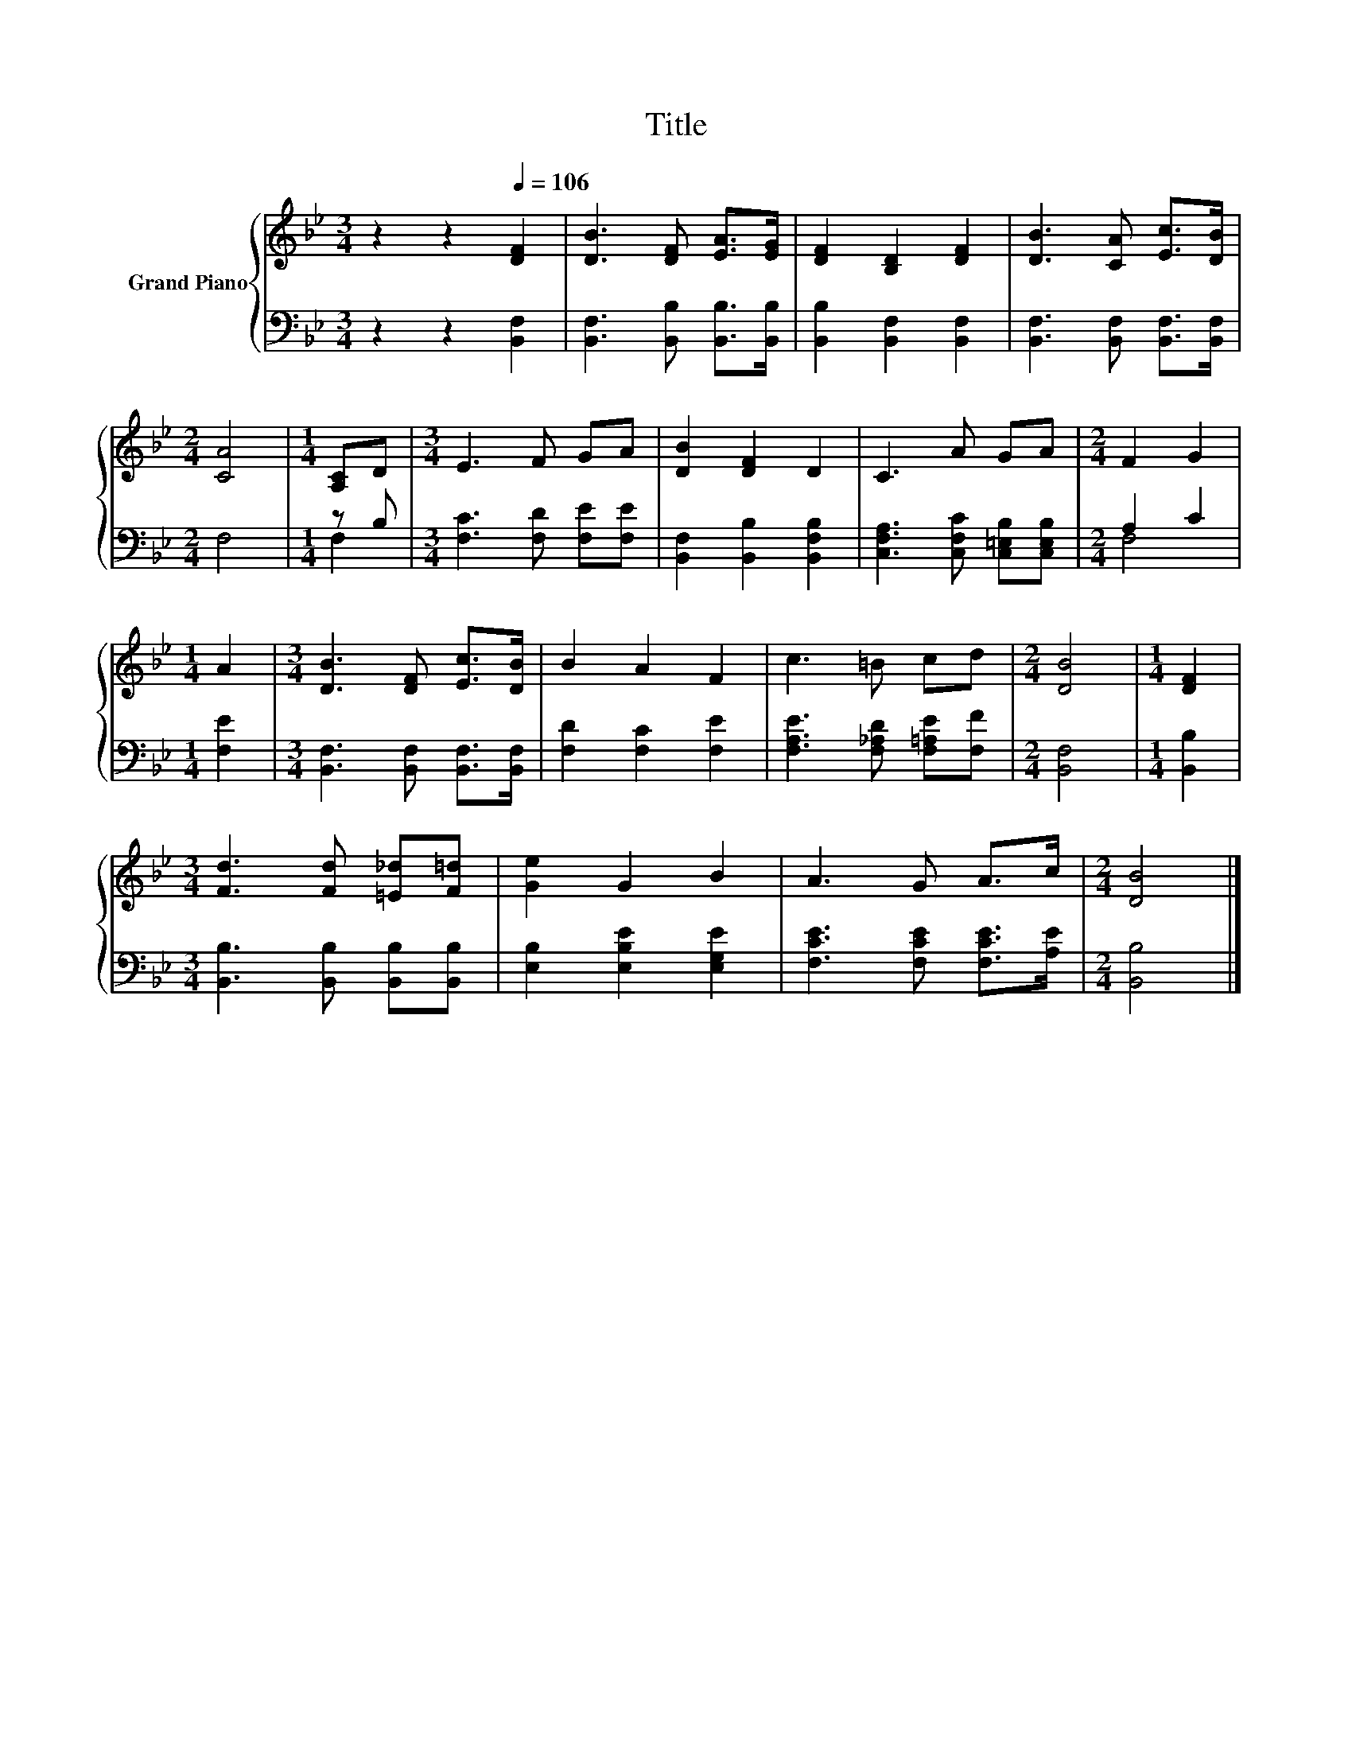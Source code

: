 X:1
T:Title
%%score { 1 | ( 2 3 ) }
L:1/8
M:3/4
K:Bb
V:1 treble nm="Grand Piano"
V:2 bass 
V:3 bass 
V:1
 z2 z2[Q:1/4=106] [DF]2 | [DB]3 [DF] [EA]>[EG] | [DF]2 [B,D]2 [DF]2 | [DB]3 [CA] [Ec]>[DB] | %4
[M:2/4] [CA]4 |[M:1/4] [A,C]D |[M:3/4] E3 F GA | [DB]2 [DF]2 D2 | C3 A GA |[M:2/4] F2 G2 | %10
[M:1/4] A2 |[M:3/4] [DB]3 [DF] [Ec]>[DB] | B2 A2 F2 | c3 =B cd |[M:2/4] [DB]4 |[M:1/4] [DF]2 | %16
[M:3/4] [Fd]3 [Fd] [=E_d][F=d] | [Ge]2 G2 B2 | A3 G A>c |[M:2/4] [DB]4 |] %20
V:2
 z2 z2 [B,,F,]2 | [B,,F,]3 [B,,B,] [B,,B,]>[B,,B,] | [B,,B,]2 [B,,F,]2 [B,,F,]2 | %3
 [B,,F,]3 [B,,F,] [B,,F,]>[B,,F,] |[M:2/4] F,4 |[M:1/4] z B, |[M:3/4] [F,C]3 [F,D] [F,E][F,E] | %7
 [B,,F,]2 [B,,B,]2 [B,,F,B,]2 | [C,F,A,]3 [C,F,C] [C,=E,B,][C,E,B,] |[M:2/4] A,2 C2 | %10
[M:1/4] [F,E]2 |[M:3/4] [B,,F,]3 [B,,F,] [B,,F,]>[B,,F,] | [F,D]2 [F,C]2 [F,E]2 | %13
 [F,A,E]3 [F,_A,D] [F,=A,E][F,F] |[M:2/4] [B,,F,]4 |[M:1/4] [B,,B,]2 | %16
[M:3/4] [B,,B,]3 [B,,B,] [B,,B,][B,,B,] | [E,B,]2 [E,B,E]2 [E,G,E]2 | [F,CE]3 [F,CE] [F,CE]>[A,E] | %19
[M:2/4] [B,,B,]4 |] %20
V:3
 x6 | x6 | x6 | x6 |[M:2/4] x4 |[M:1/4] F,2 |[M:3/4] x6 | x6 | x6 |[M:2/4] F,4 |[M:1/4] x2 | %11
[M:3/4] x6 | x6 | x6 |[M:2/4] x4 |[M:1/4] x2 |[M:3/4] x6 | x6 | x6 |[M:2/4] x4 |] %20

